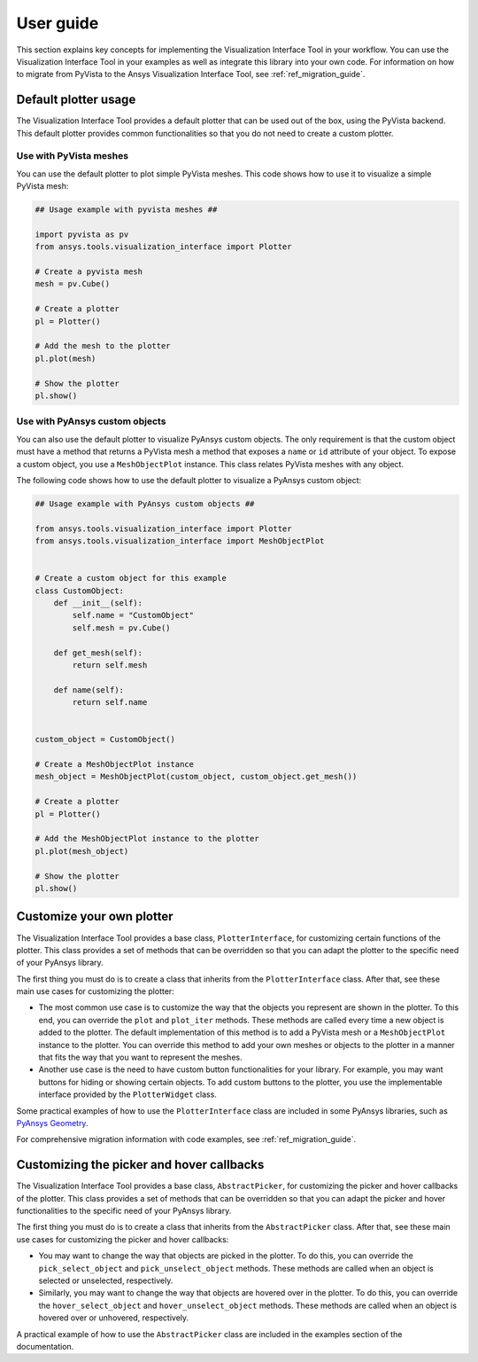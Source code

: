 .. _ref_user_guide:

==========
User guide
==========

This section explains key concepts for implementing the Visualization Interface Tool in your workflow.
You can use the Visualization Interface Tool in your examples as well as integrate this library into
your own code. For information on how to migrate from PyVista to the Ansys Visualization Interface Tool, see
:ref:`ref_migration_guide`.

Default plotter usage
=====================

The Visualization Interface Tool provides a default plotter that can be used out of the box, using the PyVista backend. This default
plotter provides common functionalities so that you do not need to create a custom plotter.

Use with PyVista meshes
-----------------------

You can use the default plotter to plot simple PyVista meshes. This code shows how to
use it to visualize a simple PyVista mesh:

.. code:: python

    ## Usage example with pyvista meshes ##

    import pyvista as pv
    from ansys.tools.visualization_interface import Plotter

    # Create a pyvista mesh
    mesh = pv.Cube()

    # Create a plotter
    pl = Plotter()

    # Add the mesh to the plotter
    pl.plot(mesh)

    # Show the plotter
    pl.show()


Use with PyAnsys custom objects
-------------------------------

You can also use the default plotter to visualize PyAnsys custom objects. The only requirement is that the
custom object must have a method that returns a PyVista mesh a method that exposes a ``name`` or
``id`` attribute of your object. To expose a custom object, you use a ``MeshObjectPlot`` instance. This class
relates PyVista meshes with any object.

The following code shows how to use the default plotter to visualize a PyAnsys custom object:

.. code:: python

    ## Usage example with PyAnsys custom objects ##

    from ansys.tools.visualization_interface import Plotter
    from ansys.tools.visualization_interface import MeshObjectPlot


    # Create a custom object for this example
    class CustomObject:
        def __init__(self):
            self.name = "CustomObject"
            self.mesh = pv.Cube()

        def get_mesh(self):
            return self.mesh

        def name(self):
            return self.name


    custom_object = CustomObject()

    # Create a MeshObjectPlot instance
    mesh_object = MeshObjectPlot(custom_object, custom_object.get_mesh())

    # Create a plotter
    pl = Plotter()

    # Add the MeshObjectPlot instance to the plotter
    pl.plot(mesh_object)

    # Show the plotter
    pl.show()


Customize your own plotter
==========================

The Visualization Interface Tool provides a base class, ``PlotterInterface``, for customizing certain functions
of the plotter. This class provides a set of methods that can be overridden so that you can adapt the
plotter to the specific need of your PyAnsys library.

The first thing you must do is to create a class that inherits from the ``PlotterInterface``
class. After that, see these main use cases for customizing the plotter:

* The most common use case is to customize the way that the objects you represent are shown in the plotter.
  To this end, you can override the ``plot`` and ``plot_iter`` methods. These methods are called every time
  a new object is added to the plotter. The default implementation of this method is to add a PyVista mesh
  or a  ``MeshObjectPlot`` instance to the plotter. You can override this method to add your own meshes or
  objects to the plotter in a manner that fits the way that you want to represent the meshes.

* Another use case is the need to have custom button functionalities for your library. For example, you may
  want buttons for hiding or showing certain objects. To add custom buttons to the plotter, you use the
  implementable interface provided by the ``PlotterWidget`` class.

Some practical examples of how to use the ``PlotterInterface`` class are included in some PyAnsys libraries,
such as `PyAnsys Geometry <https://github.com/ansys/pyansys-geometry/pull/959>`_.

For comprehensive migration information with code examples, see :ref:`ref_migration_guide`.


Customizing the picker and hover callbacks
==========================================

The Visualization Interface Tool provides a base class, ``AbstractPicker``, for customizing the picker and hover
callbacks of the plotter. This class provides a set of methods that can be overridden so that you can adapt the
picker and hover functionalities to the specific need of your PyAnsys library.

The first thing you must do is to create a class that inherits from the ``AbstractPicker`` class. After that, see
these main use cases for customizing the picker and hover callbacks:

* You may want to change the way that objects are picked in the plotter. To do this, you can override the
  ``pick_select_object`` and ``pick_unselect_object`` methods. These methods are called when an object is
  selected or unselected, respectively.

* Similarly, you may want to change the way that objects are hovered over in the plotter. To do this, you can
  override the ``hover_select_object`` and ``hover_unselect_object`` methods. These methods are called when an
  object is hovered over or unhovered, respectively.

A practical example of how to use the ``AbstractPicker`` class are included in the examples section of the documentation.
